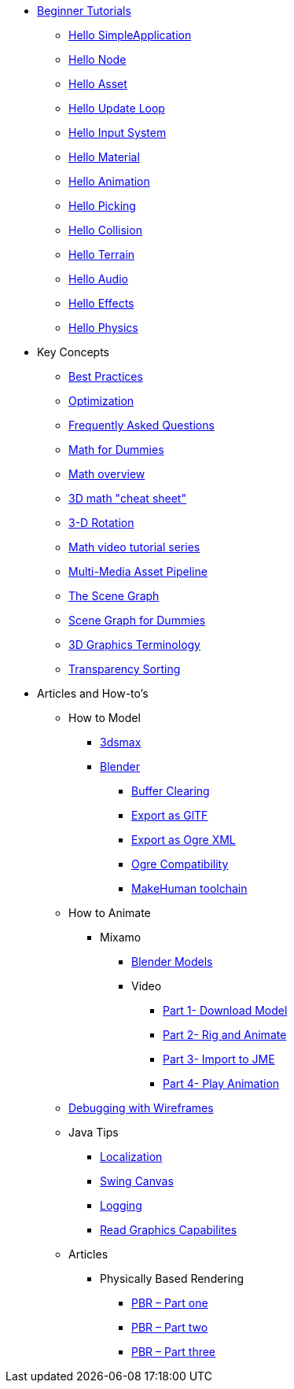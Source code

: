 * xref:beginner/beginner.adoc[Beginner Tutorials]
** xref:beginner/hello_simpleapplication.adoc[Hello SimpleApplication]
** xref:beginner/hello_node.adoc[Hello Node]
** xref:beginner/hello_asset.adoc[Hello Asset]
** xref:beginner/hello_main_event_loop.adoc[Hello Update Loop]
** xref:beginner/hello_input_system.adoc[Hello Input System]
** xref:beginner/hello_material.adoc[Hello Material]
** xref:beginner/hello_animation.adoc[Hello Animation]
** xref:beginner/hello_picking.adoc[Hello Picking]
** xref:beginner/hello_collision.adoc[Hello Collision]
** xref:beginner/hello_terrain.adoc[Hello Terrain]
** xref:beginner/hello_audio.adoc[Hello Audio]
** xref:beginner/hello_effects.adoc[Hello Effects]
** xref:beginner/hello_physics.adoc[Hello Physics]
* Key Concepts
** xref:concepts/best_practices.adoc[Best Practices]
** xref:concepts/optimization.adoc[Optimization]
** xref:concepts/faq.adoc[Frequently Asked Questions]
** xref:concepts/math_for_dummies.adoc[Math for Dummies]
** xref:concepts/math.adoc[Math overview]
** xref:concepts/math_cheet_sheet.adoc[3D math "cheat sheet"]
** xref:concepts/rotate.adoc[3-D Rotation]
** xref:concepts/math_video_tutorials.adoc[Math video tutorial series]
** xref:concepts/multi-media_asset_pipeline.adoc[Multi-Media Asset Pipeline]
** xref:concepts/the_scene_graph.adoc[The Scene Graph]
** xref:concepts/scenegraph_for_dummies.adoc[Scene Graph for Dummies]
** xref:concepts/terminology.adoc[3D Graphics Terminology]
** xref:concepts/transparency_sorting.adoc[Transparency Sorting]
* Articles and How-to's
** How to Model
*** xref:how-to/modeling/3dsmax/3dsmax.adoc[3dsmax]
*** xref:how-to/modeling/blender/blender.adoc[Blender]
**** xref:how-to/modeling/blender/blender_buffer_clearing.adoc[Buffer Clearing]
**** xref:how-to/modeling/blender/blender_gltf.adoc[Export as GlTF]
**** xref:how-to/modeling/blender/blender_ogre_export.adoc[Export as Ogre XML]
**** xref:how-to/modeling/blender/blender_ogre_compatibility.adoc[Ogre Compatibility]
**** xref:how-to/modeling/blender/makehuman_blender_ogrexml_toolchain.adoc[MakeHuman toolchain]
** How to Animate
*** Mixamo
**** xref:how-to/modeling/blender/mixamo.adoc[Blender Models]
**** Video
***** link:https://youtu.be/jHgAgTWIers?list=PLv6qR9TGkz8RcUr-fOHI2SksWA4BAU9TS[Part 1- Download Model]
***** link:https://youtu.be/GQJSrOpNQwI?list=PLv6qR9TGkz8RcUr-fOHI2SksWA4BAU9TS[Part 2- Rig and Animate]
***** link:https://youtu.be/JzRe2Dxbcmc?list=PLv6qR9TGkz8RcUr-fOHI2SksWA4BAU9TS[Part 3- Import to JME]
***** link:https://youtu.be/8wwDRDJop7k?list=PLv6qR9TGkz8RcUr-fOHI2SksWA4BAU9TS[Part 4- Play Animation]
** xref:how-to/debugging.adoc[Debugging with Wireframes]
** Java Tips
*** xref:how-to/java/localization.adoc[Localization]
*** xref:how-to/java/swing_canvas.adoc[Swing Canvas]
*** xref:how-to/java/logging.adoc[Logging]
*** xref:how-to/java/read_graphic_card_capabilites.adoc[Read Graphics Capabilites]
** Articles
*** Physically Based Rendering
**** xref:how-to/articles/pbr/pbr_part1.adoc[PBR – Part one]
**** xref:how-to/articles/pbr/pbr_part2.adoc[PBR – Part two]
**** xref:how-to/articles/pbr/pbr_part3.adoc[PBR – Part three]
